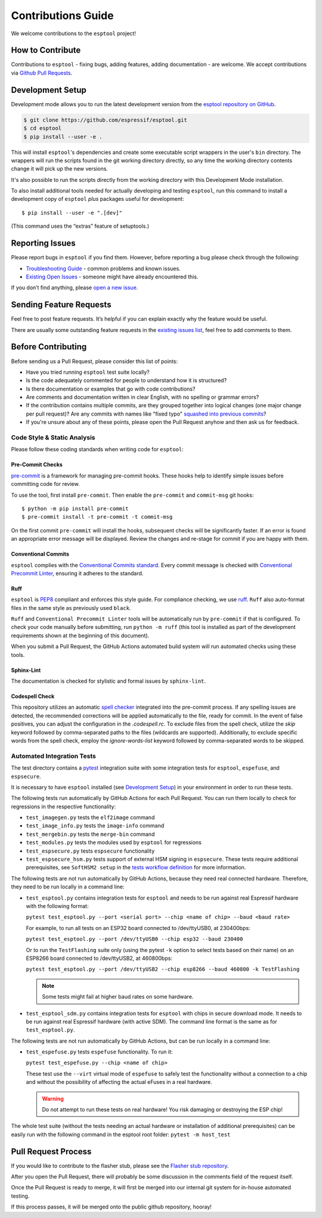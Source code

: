 Contributions Guide
===================

We welcome contributions to the ``esptool`` project!

How to Contribute
-----------------

Contributions to ``esptool`` - fixing bugs, adding features, adding documentation - are welcome. We accept contributions via `Github Pull Requests <https://help.github.com/en/github/collaborating-with-issues-and-pull-requests/about-pull-requests>`_.

.. _development-setup:

Development Setup
-----------------

Development mode allows you to run the latest development version from the `esptool repository on GitHub <https://github.com/espressif/esptool>`_.

.. code-block:: sh

   $ git clone https://github.com/espressif/esptool.git
   $ cd esptool
   $ pip install --user -e .

This will install ``esptool``'s dependencies and create some executable script wrappers in the user's ``bin`` directory. The wrappers will run the scripts found in the git working directory directly, so any time the working directory contents change it will pick up the new versions.

It's also possible to run the scripts directly from the working directory with this Development Mode installation.

To also install additional tools needed for actually developing and testing ``esptool``, run this command to install a development copy of ``esptool`` *plus* packages useful for development:

::

   $ pip install --user -e ".[dev]"

(This command uses the “extras” feature of setuptools.)

Reporting Issues
----------------

Please report bugs in ``esptool`` if you find them. However, before reporting a bug please check through the following:

*  `Troubleshooting Guide <https://docs.espressif.com/projects/esptool/en/latest/troubleshooting.html>`_ - common problems and known issues.

*  `Existing Open Issues <https://github.com/espressif/esptool/issues>`_ - someone might have already encountered this.

If you don’t find anything, please `open a new issue <https://github.com/espressif/esptool/issues/new/choose>`_.

.. _feature-requests:

Sending Feature Requests
------------------------

Feel free to post feature requests. It’s helpful if you can explain exactly why the feature would be useful.

There are usually some outstanding feature requests in the `existing issues list <https://github.com/espressif/esptool/issues?q=is%3Aopen+is%3Aissue+label%3Aenhancement>`_, feel free to add comments to them.

Before Contributing
-------------------

Before sending us a Pull Request, please consider this list of points:

* Have you tried running ``esptool`` test suite locally?

* Is the code adequately commented for people to understand how it is structured?

* Is there documentation or examples that go with code contributions?

* Are comments and documentation written in clear English, with no spelling or grammar errors?

* If the contribution contains multiple commits, are they grouped together into logical changes (one major change per pull request)? Are any commits with names like "fixed typo" `squashed into previous commits <https://eli.thegreenplace.net/2014/02/19/squashing-github-pull-requests-into-a-single-commit/>`_?

* If you're unsure about any of these points, please open the Pull Request anyhow and then ask us for feedback.

Code Style & Static Analysis
^^^^^^^^^^^^^^^^^^^^^^^^^^^^

Please follow these coding standards when writing code for ``esptool``:

Pre-Commit Checks
"""""""""""""""""

`pre-commit <https://pre-commit.com/>`_ is a framework for managing pre-commit hooks. These hooks help to identify simple issues before committing code for review.

To use the tool, first install ``pre-commit``. Then enable the ``pre-commit`` and ``commit-msg`` git hooks:

::

   $ python -m pip install pre-commit
   $ pre-commit install -t pre-commit -t commit-msg

On the first commit ``pre-commit`` will install the hooks, subsequent checks will be significantly faster. If an error is found an appropriate error message will be displayed. Review the changes and re-stage for commit if you are happy with them.

Conventional Commits
""""""""""""""""""""

``esptool`` complies with the `Conventional Commits standard <https://www.conventionalcommits.org/en/v1.0.0/#specification>`_. Every commit message is checked with `Conventional Precommit Linter <https://github.com/espressif/conventional-precommit-linter>`_, ensuring it adheres to the standard.


Ruff
""""

``esptool`` is `PEP8 <https://peps.python.org/pep-0008/>`_ compliant and enforces this style guide. For compliance checking, we use `ruff <https://docs.astral.sh/ruff/>`_.
``Ruff`` also auto-format files in the same style as previously used ``black``.


``Ruff`` and ``Conventional Precommit Linter`` tools will be automatically run by ``pre-commit`` if that is configured. To check your code manually before submitting, run ``python -m ruff`` (this tool is installed as part of the development requirements shown at the beginning of this document).

When you submit a Pull Request, the GitHub Actions automated build system will run automated checks using these tools.

Sphinx-Lint
"""""""""""

The documentation is checked for stylistic and formal issues by ``sphinx-lint``.


Codespell Check
"""""""""""""""

This repository utilizes an automatic `spell checker <https://github.com/codespell-project/codespell>`_ integrated into the pre-commit process. If any spelling issues are detected, the recommended corrections will be applied automatically to the file, ready for commit.
In the event of false positives, you can adjust the configuration in the `.codespell.rc`. To exclude files from the spell check, utilize the `skip` keyword followed by comma-separated paths to the files (wildcards are supported). Additionally, to exclude specific words from the spell check, employ the `ignore-words-list` keyword followed by comma-separated words to be skipped.


Automated Integration Tests
^^^^^^^^^^^^^^^^^^^^^^^^^^^

The test directory contains a `pytest <https://docs.pytest.org/>`_ integration suite with some integration tests for ``esptool``, ``espefuse``, and ``espsecure``.

It is necessary to have ``esptool`` installed (see `Development Setup`_) in your environment in order to run these tests.

The following tests run automatically by GitHub Actions for each Pull Request. You can run them locally to check for regressions in the respective functionality:

*  ``test_imagegen.py`` tests the ``elf2image`` command
*  ``test_image_info.py`` tests the ``image-info`` command
*  ``test_mergebin.py`` tests the ``merge-bin`` command
*  ``test_modules.py`` tests the modules used by ``esptool`` for regressions
*  ``test_espsecure.py`` tests ``espsecure`` functionality
*  ``test_espsecure_hsm.py`` tests support of external HSM signing in ``espsecure``. These tests require additional prerequisites, see ``SoftHSM2 setup`` in the `tests workflow definition <https://github.com/espressif/esptool/blob/master/.github/workflows/test_esptool.yml>`_ for more information.

The following tests are not run automatically by GitHub Actions, because they need real connected hardware. Therefore, they need to be run locally in a command line:

*  ``test_esptool.py`` contains integration tests for ``esptool`` and needs to be run against real Espressif hardware with the following format:

   ``pytest test_esptool.py --port <serial port> --chip <name of chip> --baud <baud rate>``

   For example, to run all tests on an ESP32 board connected to /dev/ttyUSB0, at 230400bps:

   ``pytest test_esptool.py --port /dev/ttyUSB0 --chip esp32 --baud 230400``

   Or to run the ``TestFlashing`` suite only (using the pytest ``-k`` option to select tests based on their name) on an ESP8266 board connected to /dev/ttyUSB2, at 460800bps:

   ``pytest test_esptool.py --port /dev/ttyUSB2 --chip esp8266 --baud 460800 -k TestFlashing``

   .. note::

      Some tests might fail at higher baud rates on some hardware.

*  ``test_esptool_sdm.py`` contains integration tests for ``esptool`` with chips in secure download mode. It needs to be run against real Espressif hardware (with active SDM). The command line format is the same as for ``test_esptool.py``.

The following tests are not run automatically by GitHub Actions, but can be run locally in a command line:

*  ``test_espefuse.py`` tests ``espefuse`` functionality. To run it:

   ``pytest test_espefuse.py --chip <name of chip>``

   These test use the ``--virt`` virtual mode of ``espefuse`` to safely test the functionality without a connection to a chip and without the possibility of affecting the actual eFuses in a real hardware.

   .. warning::

      Do not attempt to run these tests on real hardware! You risk damaging or destroying the ESP chip!

The whole test suite (without the tests needing an actual hardware or installation of additional prerequisites) can be easily run with the following command in the esptool root folder: ``pytest -m host_test``


Pull Request Process
--------------------

If you would like to contribute to the flasher stub, please see the `Flasher stub repository <https://github.com/espressif/esptool-legacy-flasher-stub>`_.

After you open the Pull Request, there will probably be some discussion in the comments field of the request itself.

Once the Pull Request is ready to merge, it will first be merged into our internal git system for in-house automated testing.

If this process passes, it will be merged onto the public github repository, hooray!
